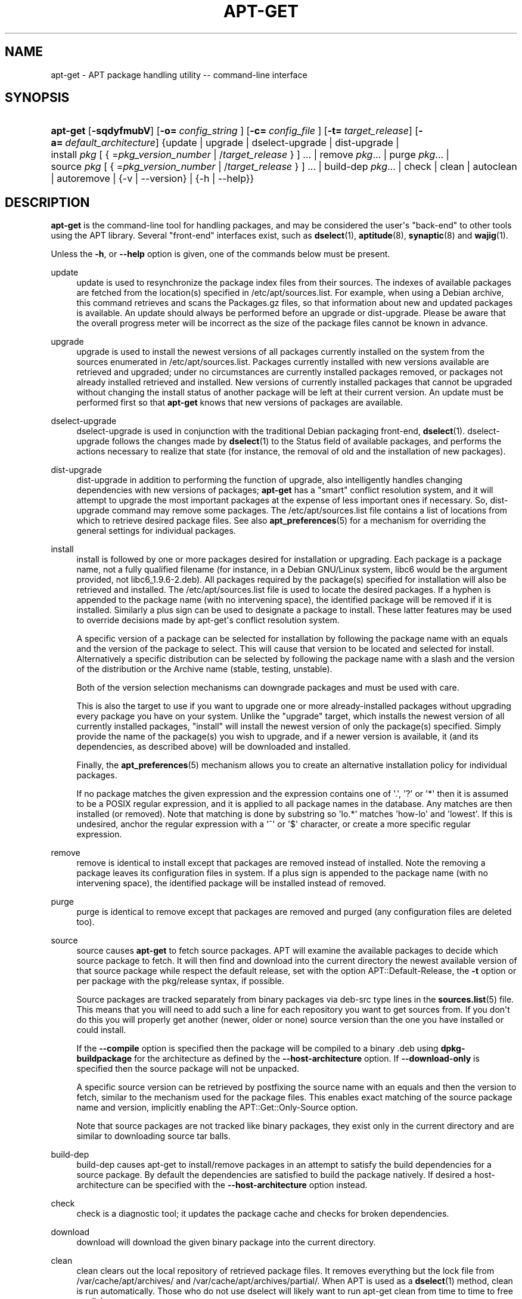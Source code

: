 '\" t
.\"     Title: apt-get
.\"    Author: Jason Gunthorpe
.\" Generator: DocBook XSL Stylesheets v1.76.1 <http://docbook.sf.net/>
.\"      Date: 08 November 2008
.\"    Manual: APT
.\"    Source: Linux
.\"  Language: English
.\"
.TH "APT\-GET" "8" "08 November 2008" "Linux" "APT"
.\" -----------------------------------------------------------------
.\" * Define some portability stuff
.\" -----------------------------------------------------------------
.\" ~~~~~~~~~~~~~~~~~~~~~~~~~~~~~~~~~~~~~~~~~~~~~~~~~~~~~~~~~~~~~~~~~
.\" http://bugs.debian.org/507673
.\" http://lists.gnu.org/archive/html/groff/2009-02/msg00013.html
.\" ~~~~~~~~~~~~~~~~~~~~~~~~~~~~~~~~~~~~~~~~~~~~~~~~~~~~~~~~~~~~~~~~~
.ie \n(.g .ds Aq \(aq
.el       .ds Aq '
.\" -----------------------------------------------------------------
.\" * set default formatting
.\" -----------------------------------------------------------------
.\" disable hyphenation
.nh
.\" disable justification (adjust text to left margin only)
.ad l
.\" -----------------------------------------------------------------
.\" * MAIN CONTENT STARTS HERE *
.\" -----------------------------------------------------------------
.SH "NAME"
apt-get \- APT package handling utility \-\- command\-line interface
.SH "SYNOPSIS"
.HP \w'\fBapt\-get\fR\ 'u
\fBapt\-get\fR [\fB\-sqdyfmubV\fR] [\fB\-o=\ \fR\fB\fIconfig_string\fR\fR\fB\ \fR] [\fB\-c=\ \fR\fB\fIconfig_file\fR\fR\fB\ \fR] [\fB\-t=\fR\ \fItarget_release\fR] [\fB\-a=\fR\ \fIdefault_architecture\fR] {update | upgrade | dselect\-upgrade | dist\-upgrade | install\ \fIpkg\fR\ [\ {\ =\fIpkg_version_number\fR\ |\ /\fItarget_release\fR\ }\ ]\ ...  | remove\ \fIpkg\fR...  | purge\ \fIpkg\fR...  | source\ \fIpkg\fR\ [\ {\ =\fIpkg_version_number\fR\ |\ /\fItarget_release\fR\ }\ ]\ ...  | build\-dep\ \fIpkg\fR...  | check | clean | autoclean | autoremove | {\-v\ |\ \-\-version} | {\-h\ |\ \-\-help}}
.SH "DESCRIPTION"
.PP
\fBapt\-get\fR
is the command\-line tool for handling packages, and may be considered the user\*(Aqs "back\-end" to other tools using the APT library\&. Several "front\-end" interfaces exist, such as
\fBdselect\fR(1),
\fBaptitude\fR(8),
\fBsynaptic\fR(8)
and
\fBwajig\fR(1)\&.
.PP
Unless the
\fB\-h\fR, or
\fB\-\-help\fR
option is given, one of the commands below must be present\&.
.PP
update
.RS 4
update
is used to resynchronize the package index files from their sources\&. The indexes of available packages are fetched from the location(s) specified in
/etc/apt/sources\&.list\&. For example, when using a Debian archive, this command retrieves and scans the
Packages\&.gz
files, so that information about new and updated packages is available\&. An
update
should always be performed before an
upgrade
or
dist\-upgrade\&. Please be aware that the overall progress meter will be incorrect as the size of the package files cannot be known in advance\&.
.RE
.PP
upgrade
.RS 4
upgrade
is used to install the newest versions of all packages currently installed on the system from the sources enumerated in
/etc/apt/sources\&.list\&. Packages currently installed with new versions available are retrieved and upgraded; under no circumstances are currently installed packages removed, or packages not already installed retrieved and installed\&. New versions of currently installed packages that cannot be upgraded without changing the install status of another package will be left at their current version\&. An
update
must be performed first so that
\fBapt\-get\fR
knows that new versions of packages are available\&.
.RE
.PP
dselect\-upgrade
.RS 4
dselect\-upgrade
is used in conjunction with the traditional Debian packaging front\-end,
\fBdselect\fR(1)\&.
dselect\-upgrade
follows the changes made by
\fBdselect\fR(1)
to the
Status
field of available packages, and performs the actions necessary to realize that state (for instance, the removal of old and the installation of new packages)\&.
.RE
.PP
dist\-upgrade
.RS 4
dist\-upgrade
in addition to performing the function of
upgrade, also intelligently handles changing dependencies with new versions of packages;
\fBapt\-get\fR
has a "smart" conflict resolution system, and it will attempt to upgrade the most important packages at the expense of less important ones if necessary\&. So,
dist\-upgrade
command may remove some packages\&. The
/etc/apt/sources\&.list
file contains a list of locations from which to retrieve desired package files\&. See also
\fBapt_preferences\fR(5)
for a mechanism for overriding the general settings for individual packages\&.
.RE
.PP
install
.RS 4
install
is followed by one or more packages desired for installation or upgrading\&. Each package is a package name, not a fully qualified filename (for instance, in a Debian GNU/Linux system, libc6 would be the argument provided, not
libc6_1\&.9\&.6\-2\&.deb)\&. All packages required by the package(s) specified for installation will also be retrieved and installed\&. The
/etc/apt/sources\&.list
file is used to locate the desired packages\&. If a hyphen is appended to the package name (with no intervening space), the identified package will be removed if it is installed\&. Similarly a plus sign can be used to designate a package to install\&. These latter features may be used to override decisions made by apt\-get\*(Aqs conflict resolution system\&.
.sp
A specific version of a package can be selected for installation by following the package name with an equals and the version of the package to select\&. This will cause that version to be located and selected for install\&. Alternatively a specific distribution can be selected by following the package name with a slash and the version of the distribution or the Archive name (stable, testing, unstable)\&.
.sp
Both of the version selection mechanisms can downgrade packages and must be used with care\&.
.sp
This is also the target to use if you want to upgrade one or more already\-installed packages without upgrading every package you have on your system\&. Unlike the "upgrade" target, which installs the newest version of all currently installed packages, "install" will install the newest version of only the package(s) specified\&. Simply provide the name of the package(s) you wish to upgrade, and if a newer version is available, it (and its dependencies, as described above) will be downloaded and installed\&.
.sp
Finally, the
\fBapt_preferences\fR(5)
mechanism allows you to create an alternative installation policy for individual packages\&.
.sp
If no package matches the given expression and the expression contains one of \*(Aq\&.\*(Aq, \*(Aq?\*(Aq or \*(Aq*\*(Aq then it is assumed to be a POSIX regular expression, and it is applied to all package names in the database\&. Any matches are then installed (or removed)\&. Note that matching is done by substring so \*(Aqlo\&.*\*(Aq matches \*(Aqhow\-lo\*(Aq and \*(Aqlowest\*(Aq\&. If this is undesired, anchor the regular expression with a \*(Aq^\*(Aq or \*(Aq$\*(Aq character, or create a more specific regular expression\&.
.RE
.PP
remove
.RS 4
remove
is identical to
install
except that packages are removed instead of installed\&. Note the removing a package leaves its configuration files in system\&. If a plus sign is appended to the package name (with no intervening space), the identified package will be installed instead of removed\&.
.RE
.PP
purge
.RS 4
purge
is identical to
remove
except that packages are removed and purged (any configuration files are deleted too)\&.
.RE
.PP
source
.RS 4
source
causes
\fBapt\-get\fR
to fetch source packages\&. APT will examine the available packages to decide which source package to fetch\&. It will then find and download into the current directory the newest available version of that source package while respect the default release, set with the option
APT::Default\-Release, the
\fB\-t\fR
option or per package with the
pkg/release
syntax, if possible\&.
.sp
Source packages are tracked separately from binary packages via
deb\-src
type lines in the
\fBsources.list\fR(5)
file\&. This means that you will need to add such a line for each repository you want to get sources from\&. If you don\*(Aqt do this you will properly get another (newer, older or none) source version than the one you have installed or could install\&.
.sp
If the
\fB\-\-compile\fR
option is specified then the package will be compiled to a binary \&.deb using
\fBdpkg\-buildpackage\fR
for the architecture as defined by the
\fB\-\-host\-architecture\fR
option\&. If
\fB\-\-download\-only\fR
is specified then the source package will not be unpacked\&.
.sp
A specific source version can be retrieved by postfixing the source name with an equals and then the version to fetch, similar to the mechanism used for the package files\&. This enables exact matching of the source package name and version, implicitly enabling the
APT::Get::Only\-Source
option\&.
.sp
Note that source packages are not tracked like binary packages, they exist only in the current directory and are similar to downloading source tar balls\&.
.RE
.PP
build\-dep
.RS 4
build\-dep
causes apt\-get to install/remove packages in an attempt to satisfy the build dependencies for a source package\&. By default the dependencies are satisfied to build the package natively\&. If desired a host\-architecture can be specified with the
\fB\-\-host\-architecture\fR
option instead\&.
.RE
.PP
check
.RS 4
check
is a diagnostic tool; it updates the package cache and checks for broken dependencies\&.
.RE
.PP
download
.RS 4
download
will download the given binary package into the current directory\&.
.RE
.PP
clean
.RS 4
clean
clears out the local repository of retrieved package files\&. It removes everything but the lock file from
/var/cache/apt/archives/
and
/var/cache/apt/archives/partial/\&. When APT is used as a
\fBdselect\fR(1)
method,
clean
is run automatically\&. Those who do not use dselect will likely want to run
apt\-get clean
from time to time to free up disk space\&.
.RE
.PP
autoclean
.RS 4
Like
clean,
autoclean
clears out the local repository of retrieved package files\&. The difference is that it only removes package files that can no longer be downloaded, and are largely useless\&. This allows a cache to be maintained over a long period without it growing out of control\&. The configuration option
APT::Clean\-Installed
will prevent installed packages from being erased if it is set to off\&.
.RE
.PP
autoremove
.RS 4
autoremove
is used to remove packages that were automatically installed to satisfy dependencies for other packages and are now no longer needed\&.
.RE
.PP
changelog
.RS 4
changelog
downloads a package changelog and displays it through
\fBsensible\-pager\fR\&. The server name and base directory is defined in the
APT::Changelogs::Server
variable (e\&. g\&.
\m[blue]\fBhttp://packages\&.debian\&.org/changelogs\fR\m[]
for Debian or
\m[blue]\fBhttp://changelogs\&.ubuntu\&.com/changelogs\fR\m[]
for Ubuntu)\&. By default it displays the changelog for the version that is installed\&. However, you can specify the same options as for the
\fBinstall\fR
command\&.
.RE
.SH "OPTIONS"
.PP
All command line options may be set using the configuration file, the descriptions indicate the configuration option to set\&. For boolean options you can override the config file by using something like
\fB\-f\-\fR,\fB\-\-no\-f\fR,
\fB\-f=no\fR
or several other variations\&.
.PP
\fB\-\-no\-install\-recommends\fR
.RS 4
Do not consider recommended packages as a dependency for installing\&. Configuration Item:
APT::Install\-Recommends\&.
.RE
.PP
\fB\-\-install\-suggests\fR
.RS 4
Consider suggested packages as a dependency for installing\&. Configuration Item:
APT::Install\-Suggests\&.
.RE
.PP
\fB\-d\fR, \fB\-\-download\-only\fR
.RS 4
Download only; package files are only retrieved, not unpacked or installed\&. Configuration Item:
APT::Get::Download\-Only\&.
.RE
.PP
\fB\-f\fR, \fB\-\-fix\-broken\fR
.RS 4
Fix; attempt to correct a system with broken dependencies in place\&. This option, when used with install/remove, can omit any packages to permit APT to deduce a likely solution\&. If packages are specified, these have to completely correct the problem\&. The option is sometimes necessary when running APT for the first time; APT itself does not allow broken package dependencies to exist on a system\&. It is possible that a system\*(Aqs dependency structure can be so corrupt as to require manual intervention (which usually means using
\fBdselect\fR(1)
or
\fBdpkg \-\-remove\fR
to eliminate some of the offending packages)\&. Use of this option together with
\fB\-m\fR
may produce an error in some situations\&. Configuration Item:
APT::Get::Fix\-Broken\&.
.RE
.PP
\fB\-m\fR, \fB\-\-ignore\-missing\fR, \fB\-\-fix\-missing\fR
.RS 4
Ignore missing packages; If packages cannot be retrieved or fail the integrity check after retrieval (corrupted package files), hold back those packages and handle the result\&. Use of this option together with
\fB\-f\fR
may produce an error in some situations\&. If a package is selected for installation (particularly if it is mentioned on the command line) and it could not be downloaded then it will be silently held back\&. Configuration Item:
APT::Get::Fix\-Missing\&.
.RE
.PP
\fB\-\-no\-download\fR
.RS 4
Disables downloading of packages\&. This is best used with
\fB\-\-ignore\-missing\fR
to force APT to use only the \&.debs it has already downloaded\&. Configuration Item:
APT::Get::Download\&.
.RE
.PP
\fB\-q\fR, \fB\-\-quiet\fR
.RS 4
Quiet; produces output suitable for logging, omitting progress indicators\&. More q\*(Aqs will produce more quiet up to a maximum of 2\&. You can also use
\fB\-q=#\fR
to set the quiet level, overriding the configuration file\&. Note that quiet level 2 implies
\fB\-y\fR, you should never use \-qq without a no\-action modifier such as \-d, \-\-print\-uris or \-s as APT may decided to do something you did not expect\&. Configuration Item:
quiet\&.
.RE
.PP
\fB\-s\fR, \fB\-\-simulate\fR, \fB\-\-just\-print\fR, \fB\-\-dry\-run\fR, \fB\-\-recon\fR, \fB\-\-no\-act\fR
.RS 4
No action; perform a simulation of events that would occur but do not actually change the system\&. Configuration Item:
APT::Get::Simulate\&.
.sp
Simulation run as user will deactivate locking (Debug::NoLocking) automatic\&. Also a notice will be displayed indicating that this is only a simulation, if the option
APT::Get::Show\-User\-Simulation\-Note
is set (Default: true)\&. Neither NoLocking nor the notice will be triggered if run as root (root should know what he is doing without further warnings by
apt\-get)\&.
.sp
Simulate prints out a series of lines each one representing a dpkg operation, Configure (Conf), Remove (Remv), Unpack (Inst)\&. Square brackets indicate broken packages and empty set of square brackets meaning breaks that are of no consequence (rare)\&.
.RE
.PP
\fB\-y\fR, \fB\-\-yes\fR, \fB\-\-assume\-yes\fR
.RS 4
Automatic yes to prompts; assume "yes" as answer to all prompts and run non\-interactively\&. If an undesirable situation, such as changing a held package, trying to install a unauthenticated package or removing an essential package occurs then
apt\-get
will abort\&. Configuration Item:
APT::Get::Assume\-Yes\&.
.RE
.PP
\fB\-\-assume\-no\fR
.RS 4
Automatic "no" to all prompts\&. Configuration Item:
APT::Get::Assume\-No\&.
.RE
.PP
\fB\-u\fR, \fB\-\-show\-upgraded\fR
.RS 4
Show upgraded packages; Print out a list of all packages that are to be upgraded\&. Configuration Item:
APT::Get::Show\-Upgraded\&.
.RE
.PP
\fB\-V\fR, \fB\-\-verbose\-versions\fR
.RS 4
Show full versions for upgraded and installed packages\&. Configuration Item:
APT::Get::Show\-Versions\&.
.RE
.PP
\fB\-a\fR, \fB\-\-host\-architecture\fR
.RS 4
This option controls the architecture packages are built for by
\fBapt\-get source \-\-compile\fR
and how cross\-builddependencies are satisfied\&. By default is it not set which means that the host architecture is the same as the build architecture (which is defined by
APT::Architecture)\&. Configuration Item:
APT::Get::Host\-Architecture
.RE
.PP
\fB\-b\fR, \fB\-\-compile\fR, \fB\-\-build\fR
.RS 4
Compile source packages after downloading them\&. Configuration Item:
APT::Get::Compile\&.
.RE
.PP
\fB\-\-ignore\-hold\fR
.RS 4
Ignore package Holds; This causes
\fBapt\-get\fR
to ignore a hold placed on a package\&. This may be useful in conjunction with
dist\-upgrade
to override a large number of undesired holds\&. Configuration Item:
APT::Ignore\-Hold\&.
.RE
.PP
\fB\-\-no\-upgrade\fR
.RS 4
Do not upgrade packages; When used in conjunction with
install,
no\-upgrade
will prevent packages on the command line from being upgraded if they are already installed\&. Configuration Item:
APT::Get::Upgrade\&.
.RE
.PP
\fB\-\-only\-upgrade\fR
.RS 4
Do not install new packages; When used in conjunction with
install,
only\-upgrade
will prevent packages on the command line from being upgraded if they are not already installed\&. Configuration Item:
APT::Get::Only\-Upgrade\&.
.RE
.PP
\fB\-\-force\-yes\fR
.RS 4
Force yes; This is a dangerous option that will cause apt to continue without prompting if it is doing something potentially harmful\&. It should not be used except in very special situations\&. Using
force\-yes
can potentially destroy your system! Configuration Item:
APT::Get::force\-yes\&.
.RE
.PP
\fB\-\-print\-uris\fR
.RS 4
Instead of fetching the files to install their URIs are printed\&. Each URI will have the path, the destination file name, the size and the expected md5 hash\&. Note that the file name to write to will not always match the file name on the remote site! This also works with the
source
and
update
commands\&. When used with the
update
command the MD5 and size are not included, and it is up to the user to decompress any compressed files\&. Configuration Item:
APT::Get::Print\-URIs\&.
.RE
.PP
\fB\-\-purge\fR
.RS 4
Use purge instead of remove for anything that would be removed\&. An asterisk ("*") will be displayed next to packages which are scheduled to be purged\&.
\fBremove \-\-purge\fR
is equivalent to the
\fBpurge\fR
command\&. Configuration Item:
APT::Get::Purge\&.
.RE
.PP
\fB\-\-reinstall\fR
.RS 4
Re\-Install packages that are already installed and at the newest version\&. Configuration Item:
APT::Get::ReInstall\&.
.RE
.PP
\fB\-\-list\-cleanup\fR
.RS 4
This option defaults to on, use
\-\-no\-list\-cleanup
to turn it off\&. When on
\fBapt\-get\fR
will automatically manage the contents of
/var/lib/apt/lists
to ensure that obsolete files are erased\&. The only reason to turn it off is if you frequently change your source list\&. Configuration Item:
APT::Get::List\-Cleanup\&.
.RE
.PP
\fB\-t\fR, \fB\-\-target\-release\fR, \fB\-\-default\-release\fR
.RS 4
This option controls the default input to the policy engine, it creates a default pin at priority 990 using the specified release string\&. This overrides the general settings in
/etc/apt/preferences\&. Specifically pinned packages are not affected by the value of this option\&. In short, this option lets you have simple control over which distribution packages will be retrieved from\&. Some common examples might be
\fB\-t \*(Aq2\&.1*\*(Aq\fR,
\fB\-t unstable\fR
or
\fB\-t sid\fR\&. Configuration Item:
APT::Default\-Release; see also the
\fBapt_preferences\fR(5)
manual page\&.
.RE
.PP
\fB\-\-trivial\-only\fR
.RS 4
Only perform operations that are \*(Aqtrivial\*(Aq\&. Logically this can be considered related to
\fB\-\-assume\-yes\fR, where
\fB\-\-assume\-yes\fR
will answer yes to any prompt,
\fB\-\-trivial\-only\fR
will answer no\&. Configuration Item:
APT::Get::Trivial\-Only\&.
.RE
.PP
\fB\-\-no\-remove\fR
.RS 4
If any packages are to be removed apt\-get immediately aborts without prompting\&. Configuration Item:
APT::Get::Remove\&.
.RE
.PP
\fB\-\-auto\-remove\fR
.RS 4
If the command is either
install
or
remove, then this option acts like running
autoremove
command, removing the unused dependency packages\&. Configuration Item:
APT::Get::AutomaticRemove\&.
.RE
.PP
\fB\-\-only\-source\fR
.RS 4
Only has meaning for the
source
and
build\-dep
commands\&. Indicates that the given source names are not to be mapped through the binary table\&. This means that if this option is specified, these commands will only accept source package names as arguments, rather than accepting binary package names and looking up the corresponding source package\&. Configuration Item:
APT::Get::Only\-Source\&.
.RE
.PP
\fB\-\-diff\-only\fR, \fB\-\-dsc\-only\fR, \fB\-\-tar\-only\fR
.RS 4
Download only the diff, dsc, or tar file of a source archive\&. Configuration Item:
APT::Get::Diff\-Only,
APT::Get::Dsc\-Only, and
APT::Get::Tar\-Only\&.
.RE
.PP
\fB\-\-arch\-only\fR
.RS 4
Only process architecture\-dependent build\-dependencies\&. Configuration Item:
APT::Get::Arch\-Only\&.
.RE
.PP
\fB\-\-allow\-unauthenticated\fR
.RS 4
Ignore if packages can\*(Aqt be authenticated and don\*(Aqt prompt about it\&. This is useful for tools like pbuilder\&. Configuration Item:
APT::Get::AllowUnauthenticated\&.
.RE
.PP
\fB\-h\fR, \fB\-\-help\fR
.RS 4
Show a short usage summary\&.
.RE
.PP
\fB\-v\fR, \fB\-\-version\fR
.RS 4
Show the program version\&.
.RE
.PP
\fB\-c\fR, \fB\-\-config\-file\fR
.RS 4
Configuration File; Specify a configuration file to use\&. The program will read the default configuration file and then this configuration file\&. If configuration settings need to be set before the default configuration files are parsed specify a file with the
\fBAPT_CONFIG\fR
environment variable\&. See
\fBapt.conf\fR(5)
for syntax information\&.
.RE
.PP
\fB\-o\fR, \fB\-\-option\fR
.RS 4
Set a Configuration Option; This will set an arbitrary configuration option\&. The syntax is
\fB\-o Foo::Bar=bar\fR\&.
\fB\-o\fR
and
\fB\-\-option\fR
can be used multiple times to set different options\&.
.RE
.SH "FILES"
.PP
/etc/apt/sources\&.list
.RS 4
Locations to fetch packages from\&. Configuration Item:
Dir::Etc::SourceList\&.
.RE
.PP
/etc/apt/sources\&.list\&.d/
.RS 4
File fragments for locations to fetch packages from\&. Configuration Item:
Dir::Etc::SourceParts\&.
.RE
.PP
/etc/apt/apt\&.conf
.RS 4
APT configuration file\&. Configuration Item:
Dir::Etc::Main\&.
.RE
.PP
/etc/apt/apt\&.conf\&.d/
.RS 4
APT configuration file fragments\&. Configuration Item:
Dir::Etc::Parts\&.
.RE
.PP
/etc/apt/preferences
.RS 4
Version preferences file\&. This is where you would specify "pinning", i\&.e\&. a preference to get certain packages from a separate source or from a different version of a distribution\&. Configuration Item:
Dir::Etc::Preferences\&.
.RE
.PP
/etc/apt/preferences\&.d/
.RS 4
File fragments for the version preferences\&. Configuration Item:
Dir::Etc::PreferencesParts\&.
.RE
.PP
/var/cache/apt/archives/
.RS 4
Storage area for retrieved package files\&. Configuration Item:
Dir::Cache::Archives\&.
.RE
.PP
/var/cache/apt/archives/partial/
.RS 4
Storage area for package files in transit\&. Configuration Item:
Dir::Cache::Archives
(implicit partial)\&.
.RE
.PP
/var/lib/apt/lists/
.RS 4
Storage area for state information for each package resource specified in
\fBsources.list\fR(5)
Configuration Item:
Dir::State::Lists\&.
.RE
.PP
/var/lib/apt/lists/partial/
.RS 4
Storage area for state information in transit\&. Configuration Item:
Dir::State::Lists
(implicit partial)\&.
.RE
.SH "SEE ALSO"
.PP
\fBapt-cache\fR(8),
\fBapt-cdrom\fR(8),
\fBdpkg\fR(1),
\fBdselect\fR(1),
\fBsources.list\fR(5),
\fBapt.conf\fR(5),
\fBapt-config\fR(8),
\fBapt-secure\fR(8), The APT User\*(Aqs guide in /usr/share/doc/apt\-doc/,
\fBapt_preferences\fR(5), the APT Howto\&.
.SH "DIAGNOSTICS"
.PP
\fBapt\-get\fR
returns zero on normal operation, decimal 100 on error\&.
.SH "ORIGINAL AUTHORS"
.PP

Jason Gunthorpe
.SH "CURRENT AUTHORS"
.PP

APT team
.PP

\m[blue]\fBQA Page\fR\m[]\&\s-2\u[3]\d\s+2
.SH "BUGS"
.PP
\m[blue]\fBAPT bug page\fR\m[]\&\s-2\u[4]\d\s+2\&. If you wish to report a bug in APT, please see
/usr/share/doc/debian/bug\-reporting\&.txt
or the
\fBreportbug\fR(1)
command\&.
.SH "AUTHORS"
.PP
\fBJason Gunthorpe\fR
.RS 4
.RE
.PP
\fBAPT team\fR
.RS 4
.RE
.SH "NOTES"
.IP " 1." 4
http://packages.debian.org/changelogs
.IP " 2." 4
http://changelogs.ubuntu.com/changelogs
.IP " 3." 4
QA Page
.RS 4
\%http://packages.qa.debian.org/a/apt.html
.RE
.IP " 4." 4
APT bug page
.RS 4
\%http://bugs.debian.org/src:apt
.RE
